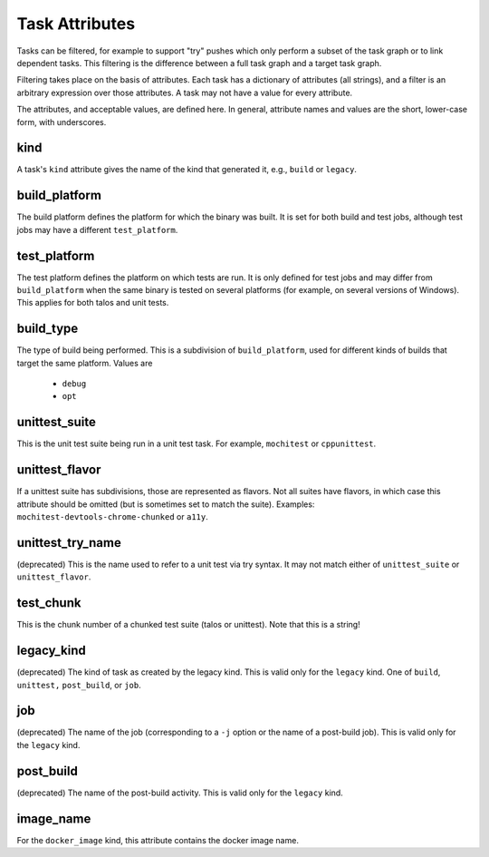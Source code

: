 ===============
Task Attributes
===============

Tasks can be filtered, for example to support "try" pushes which only perform a
subset of the task graph or to link dependent tasks.  This filtering is the
difference between a full task graph and a target task graph.

Filtering takes place on the basis of attributes.  Each task has a dictionary
of attributes (all strings), and a filter is an arbitrary expression over those
attributes.  A task may not have a value for every attribute.

The attributes, and acceptable values, are defined here.  In general, attribute
names and values are the short, lower-case form, with underscores.

kind
====

A task's ``kind`` attribute gives the name of the kind that generated it, e.g.,
``build`` or ``legacy``.

build_platform
==============

The build platform defines the platform for which the binary was built.  It is
set for both build and test jobs, although test jobs may have a different
``test_platform``.

test_platform
=============

The test platform defines the platform on which tests are run.  It is only
defined for test jobs and may differ from ``build_platform`` when the same binary
is tested on several platforms (for example, on several versions of Windows).
This applies for both talos and unit tests.

build_type
==========

The type of build being performed.  This is a subdivision of ``build_platform``,
used for different kinds of builds that target the same platform.  Values are

 * ``debug``
 * ``opt``

unittest_suite
==============

This is the unit test suite being run in a unit test task.  For example,
``mochitest`` or ``cppunittest``.

unittest_flavor
===============

If a unittest suite has subdivisions, those are represented as flavors.  Not
all suites have flavors, in which case this attribute should be omitted (but is
sometimes set to match the suite).  Examples:
``mochitest-devtools-chrome-chunked`` or ``a11y``.

unittest_try_name
=================

(deprecated) This is the name used to refer to a unit test via try syntax.  It
may not match either of ``unittest_suite`` or ``unittest_flavor``.

test_chunk
==========

This is the chunk number of a chunked test suite (talos or unittest).  Note
that this is a string!

legacy_kind
===========

(deprecated) The kind of task as created by the legacy kind.  This is valid
only for the ``legacy`` kind.  One of ``build``, ``unittest,`` ``post_build``,
or ``job``.

job
===

(deprecated) The name of the job (corresponding to a ``-j`` option or the name
of a post-build job).  This is valid only for the ``legacy`` kind.

post_build
==========

(deprecated) The name of the post-build activity.  This is valid only for the
``legacy`` kind.

image_name
==========

For the ``docker_image`` kind, this attribute contains the docker image name.
